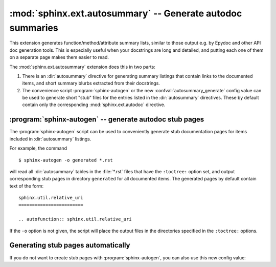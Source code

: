 .. highlight:: rest

:mod:`sphinx.ext.autosummary` -- Generate autodoc summaries
===========================================================

.. module:: sphinx.ext.autosummary
   :synopsis: Generate autodoc summaries

.. versionadded:: 0.6

This extension generates function/method/attribute summary lists, similar to
those output e.g. by Epydoc and other API doc generation tools.  This is
especially useful when your docstrings are long and detailed, and putting each
one of them on a separate page makes them easier to read.

The :mod:`sphinx.ext.autosummary` extension does this in two parts:

1. There is an :dir:`autosummary` directive for generating summary listings that
   contain links to the documented items, and short summary blurbs extracted
   from their docstrings.

2. The convenience script :program:`sphinx-autogen` or the new
   :confval:`autosummary_generate` config value can be used to generate short
   "stub" files for the entries listed in the :dir:`autosummary` directives.
   These by default contain only the corresponding :mod:`sphinx.ext.autodoc`
   directive.


.. directive:: autosummary

   Insert a table that contains links to documented items, and a short summary
   blurb (the first sentence of the docstring) for each of them.  The
   :dir:`autosummary` directive can also optionally serve as a :dir:`toctree`
   entry for the included items.

   For example, ::

       .. currentmodule:: sphinx

       .. autosummary::

          environment.BuildEnvironment
          util.relative_uri

   produces a table like this:

       .. currentmodule:: sphinx

       .. autosummary::

          environment.BuildEnvironment
          util.relative_uri

       .. currentmodule:: sphinx.ext.autosummary

   Autosummary preprocesses the docstrings and signatures with the same
   :event:`autodoc-process-docstring` and :event:`autodoc-process-signature`
   hooks as :mod:`~sphinx.ext.autodoc`.


   **Options**

   * If you want the :dir:`autosummary` table to also serve as a :dir:`toctree`
     entry, use the ``toctree`` option, for example::

         .. autosummary::
            :toctree: DIRNAME

            sphinx.environment.BuildEnvironment
            sphinx.util.relative_uri

     The ``toctree`` option also signals to the :program:`sphinx-autogen` script
     that stub pages should be generated for the entries listed in this
     directive.  The option accepts a directory name as an argument;
     :program:`sphinx-autogen` will by default place its output in this
     directory. If no argument is given, output is placed in the same directory
     as the file that contains the directive.

   * If you don't want the :dir:`autosummary` to show function signatures in the
     listing, include the ``nosignatures`` option::

         .. autosummary::
            :nosignatures:

            sphinx.environment.BuildEnvironment
            sphinx.util.relative_uri


:program:`sphinx-autogen` -- generate autodoc stub pages
--------------------------------------------------------

The :program:`sphinx-autogen` script can be used to conveniently generate stub
documentation pages for items included in :dir:`autosummary` listings.

For example, the command ::

    $ sphinx-autogen -o generated *.rst

will read all :dir:`autosummary` tables in the :file:`*.rst` files that have the
``:toctree:`` option set, and output corresponding stub pages in directory
``generated`` for all documented items.  The generated pages by default contain
text of the form::

    sphinx.util.relative_uri
    ========================

    .. autofunction:: sphinx.util.relative_uri

If the ``-o`` option is not given, the script will place the output files in the
directories specified in the ``:toctree:`` options.


Generating stub pages automatically
-----------------------------------

If you do not want to create stub pages with :program:`sphinx-autogen`, you can
also use this new config value:

.. confval:: autosummary_generate

   A list of documents for which stub pages should be generated.

   The new files will be placed in the directories specified in the
   ``:toctree:`` options of the directives.
